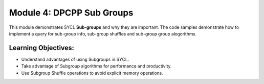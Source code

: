 Module 4: DPCPP Sub Groups
##########################

This module demonstrates SYCL **Sub-groups** and why they are 
important. The code samples demonstrate how to implement a query 
for sub-group info, sub-group shuffles and sub-group group alogorithms.

Learning Objectives: 
********************

* Understand advantages of using Subgroups in SYCL.

* Take advantage of Subgroup algorithms for performance and productivity.

* Use Subgroup Shuffle operations to avoid explicit memory operations.
